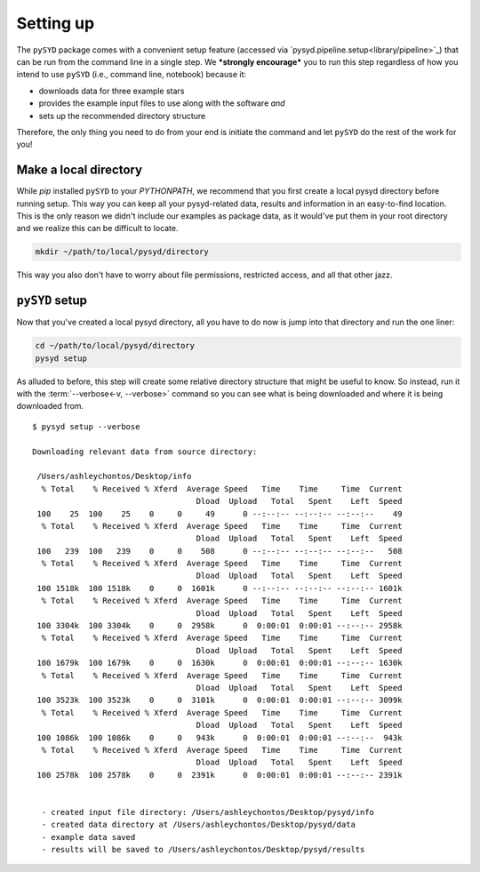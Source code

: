 **********
Setting up
**********

The ``pySYD`` package comes with a convenient setup feature (accessed via
`pysyd.pipeline.setup<library/pipeline>`_) that can be run from the command 
line in a single step. We ***strongly encourage*** you to run this step
regardless of how you intend to use ``pySYD`` (i.e., command line, notebook) 
because it:

- downloads data for three example stars
- provides the example input files to use along with the software *and* 
- sets up the recommended directory structure

Therefore, the only thing you need to do from your end is initiate the command
and let ``pySYD`` do the rest of the work for you!

Make a local directory
######################

While `pip` installed ``pySYD`` to your `PYTHONPATH`, we recommend that you first 
create a local pysyd directory before running setup. This way you can keep all your 
pysyd-related data, results and information in an easy-to-find location. This is 
the only reason we didn't include our examples as package data, as it would've put 
them in your root directory and we realize this can be difficult to locate.

.. code-block::
    
    mkdir ~/path/to/local/pysyd/directory
    
This way you also don't have to worry about file permissions, restricted access, and
all that other jazz. 

``pySYD`` setup
################

Now that you've created a local pysyd directory, all you have to do now is
jump into that directory and run the one liner: 

.. code-block::

    cd ~/path/to/local/pysyd/directory
    pysyd setup

As alluded to before, this step will create some relative directory structure that
might be useful to know. So instead, run it with the :term:`--verbose<-v, --verbose>`
command so you can see what is being downloaded and where it is being downloaded
from.

::

    $ pysyd setup --verbose
    
    Downloading relevant data from source directory:
     
     /Users/ashleychontos/Desktop/info
      % Total    % Received % Xferd  Average Speed   Time    Time     Time  Current
                                       Dload  Upload   Total   Spent    Left  Speed
     100    25  100    25    0     0     49      0 --:--:-- --:--:-- --:--:--    49
      % Total    % Received % Xferd  Average Speed   Time    Time     Time  Current
                                       Dload  Upload   Total   Spent    Left  Speed
     100   239  100   239    0     0    508      0 --:--:-- --:--:-- --:--:--   508
      % Total    % Received % Xferd  Average Speed   Time    Time     Time  Current
                                       Dload  Upload   Total   Spent    Left  Speed
     100 1518k  100 1518k    0     0  1601k      0 --:--:-- --:--:-- --:--:-- 1601k
      % Total    % Received % Xferd  Average Speed   Time    Time     Time  Current
                                       Dload  Upload   Total   Spent    Left  Speed
     100 3304k  100 3304k    0     0  2958k      0  0:00:01  0:00:01 --:--:-- 2958k
      % Total    % Received % Xferd  Average Speed   Time    Time     Time  Current
                                       Dload  Upload   Total   Spent    Left  Speed
     100 1679k  100 1679k    0     0  1630k      0  0:00:01  0:00:01 --:--:-- 1630k
      % Total    % Received % Xferd  Average Speed   Time    Time     Time  Current
                                       Dload  Upload   Total   Spent    Left  Speed
     100 3523k  100 3523k    0     0  3101k      0  0:00:01  0:00:01 --:--:-- 3099k
      % Total    % Received % Xferd  Average Speed   Time    Time     Time  Current
                                       Dload  Upload   Total   Spent    Left  Speed
     100 1086k  100 1086k    0     0   943k      0  0:00:01  0:00:01 --:--:--  943k
      % Total    % Received % Xferd  Average Speed   Time    Time     Time  Current
                                       Dload  Upload   Total   Spent    Left  Speed
     100 2578k  100 2578k    0     0  2391k      0  0:00:01  0:00:01 --:--:-- 2391k
    
    
      - created input file directory: /Users/ashleychontos/Desktop/pysyd/info
      - created data directory at /Users/ashleychontos/Desktop/pysyd/data
      - example data saved
      - results will be saved to /Users/ashleychontos/Desktop/pysyd/results


